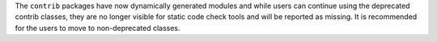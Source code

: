The ``contrib`` packages have now dynamically generated modules and while users can continue using the deprecated contrib classes, they are no longer visible for static code check tools and will be reported as missing. It is recommended for the users to move to non-deprecated classes.
